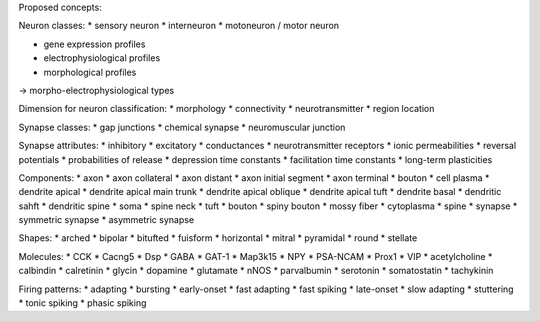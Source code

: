 Proposed concepts:

Neuron classes:
* sensory neuron
* interneuron
* motoneuron / motor neuron

* gene expression profiles
* electrophysiological profiles
* morphological profiles
-> morpho-electrophysiological types

Dimension for neuron classification:
* morphology
* connectivity
* neurotransmitter
* region location

Synapse classes:
* gap junctions
* chemical synapse
* neuromuscular junction

Synapse attributes:
* inhibitory
* excitatory
* conductances
* neurotransmitter receptors
* ionic permeabilities
* reversal potentials
* probabilities of release
* depression time constants
* facilitation time constants
* long-term plasticities

Components:
* axon
* axon collateral
* axon distant
* axon initial segment
* axon terminal
* bouton
* cell plasma
* dendrite apical
* dendrite apical main trunk
* dendrite apical oblique
* dendrite apical tuft
* dendrite basal
* dendritic sahft
* dendritic spine
* soma
* spine neck
* tuft
* bouton
* spiny bouton
* mossy fiber
* cytoplasma
* spine
* synapse
* symmetric synapse
* asymmetric synapse

Shapes:
* arched
* bipolar
* bitufted
* fuisform
* horizontal
* mitral
* pyramidal
* round
* stellate

Molecules:
* CCK
* Cacng5
* Dsp
* GABA
* GAT-1
* Map3k15
* NPY
* PSA-NCAM
* Prox1
* VIP
* acetylcholine
* calbindin
* calretinin
* glycin
* dopamine
* glutamate
* nNOS
* parvalbumin
* serotonin
* somatostatin
* tachykinin


Firing patterns:
* adapting
* bursting
* early-onset
* fast adapting
* fast spiking
* late-onset
* slow adapting
* stuttering
* tonic spiking
* phasic spiking